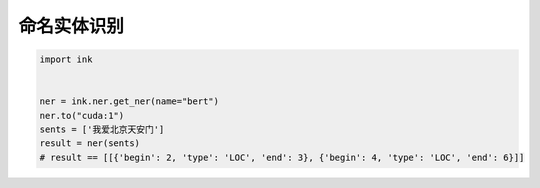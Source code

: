 命名实体识别
========================

.. code-block:: python

    import ink


    ner = ink.ner.get_ner(name="bert")
    ner.to("cuda:1")
    sents = ['我爱北京天安门']
    result = ner(sents)
    # result == [[{'begin': 2, 'type': 'LOC', 'end': 3}, {'begin': 4, 'type': 'LOC', 'end': 6}]]

